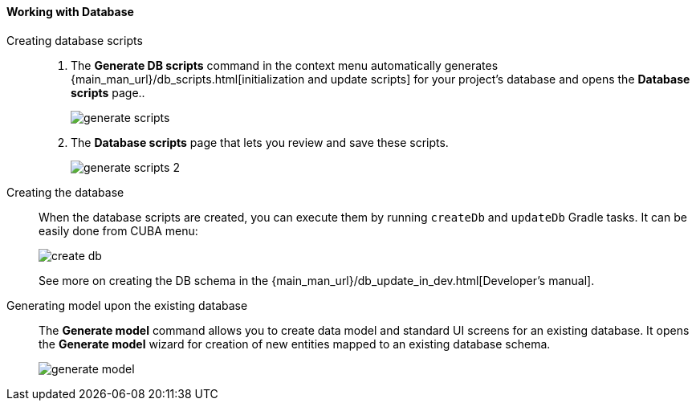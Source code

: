 :sourcesdir: ../../../../source

[[data_model_database]]
==== Working with Database

Creating database scripts::
+
--
. The *Generate DB scripts* command in the context menu automatically generates {main_man_url}/db_scripts.html[initialization and update scripts] for your project's database and opens the *Database scripts* page..
+
image::generate_scripts.png[align="center"]

. The *Database scripts* page that lets you review and save these scripts.
+
image::generate_scripts_2.png[align="center"]
--

Creating the database::
+
--
When the database scripts are created, you can execute them by running `createDb` and `updateDb` Gradle tasks. It can be easily done from CUBA menu:

image::create_db.png[align="center"]

See more on creating the DB schema in the {main_man_url}/db_update_in_dev.html[Developer's manual].
--

Generating model upon the existing database::
+
--
The *Generate model* command allows you to create data model and standard UI screens for an existing database. It opens the *Generate model* wizard for creation of new entities mapped to an existing database schema.

image::generate_model.png[align="center"]
--